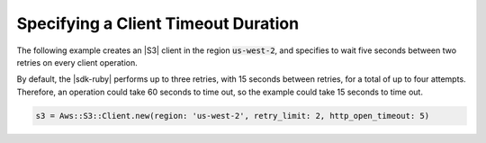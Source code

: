 .. Copyright 2010-2018 Amazon.com, Inc. or its affiliates. All Rights Reserved.

   This work is licensed under a Creative Commons Attribution-NonCommercial-ShareAlike 4.0
   International License (the "License"). You may not use this file except in compliance with the
   License. A copy of the License is located at http://creativecommons.org/licenses/by-nc-sa/4.0/.

   This file is distributed on an "AS IS" BASIS, WITHOUT WARRANTIES OR CONDITIONS OF ANY KIND,
   either express or implied. See the License for the specific language governing permissions and
   limitations under the License.

.. _aws-ruby-sdk-timeout-duration:

####################################
Specifying a Client Timeout Duration
####################################

.. meta::
    :description:
        Learn how to specify client timeout duractions using the AWS SDK for Ruby.
    :keywords: AWS SDK for Ruby

The following example creates an |S3| client in the region :code:`us-west-2`, and specifies to
wait five seconds between two retries on every client operation.

By default, the |sdk-ruby| performs up to three retries, with 15 seconds between retries,
for a total of up to four attempts. Therefore, an operation could take 60 seconds to time out,
so the example could take 15 seconds to time out.

.. code-block:: ruby

    s3 = Aws::S3::Client.new(region: 'us-west-2', retry_limit: 2, http_open_timeout: 5)
